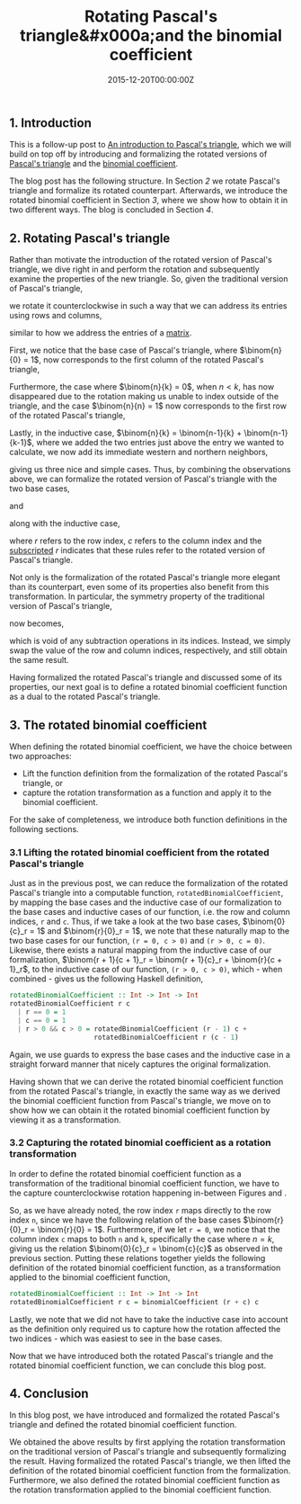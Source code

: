 #+hugo_base_dir: ../
#+hugo_section: ./categories/moessners-sieve/
#+hugo_front_matter_key_replace: description>summary
#+hugo_categories: "Moessner's Sieve"
#+hugo_tags: "Haskell" "Pascal's triangle" "Binomial coefficient" "Mathematics"

#+title: Rotating Pascal's triangle&#x000a;and the binomial coefficient
#+date: 2015-12-20T00:00:00Z
#+description: In this post, we introduce the rotated versions of Pascal's triangle and the binomial coefficient.

** 1. Introduction
This is a follow-up post to [[/categories/moessners-sieve/an-introduction-to-pascals-triangle][An introduction to Pascal's triangle]], which we will
build on top off by introducing and formalizing the rotated versions of [[https://en.wikipedia.org/wiki/Pascal%27s_triangle][Pascal's
triangle]] and the [[https://en.wikipedia.org/wiki/Binomial_coefficient][binomial coefficient]].

The blog post has the following structure. In Section [[*2. Rotating Pascal's triangle][2]] we rotate Pascal's
triangle and formalize its rotated counterpart. Afterwards, we introduce the
rotated binomial coefficient in Section [[*3. The rotated binomial coefficient][3]], where we show how to obtain it in two
different ways. The blog is concluded in Section [[*4. Conclusion][4]].

** 2. Rotating Pascal's triangle
Rather than motivate the introduction of the rotated version of Pascal's
triangle, we dive right in and perform the rotation and subsequently examine the
properties of the new triangle. So, given the traditional version of Pascal's
triangle,

\begin{equation}
  \tag{1}\label{fig:pascal-s-triangle}
  \begin{array}{*{9}{c}}
    & & & & 1 & & & & \\
    & & & 1 & & 1 & & & \\
    & & 1 & & 2 & & 1 & & \\
    & 1 & & 3 & & 3 & & 1 & \\
    1 & & 4 & & 6 & & 4 & & 1
  \end{array}
\end{equation}

we rotate it counterclockwise in such a way that we can address its entries
using rows and columns,

\begin{equation}
  \tag{2}\label{fig:rotated-pascal-s-triangle}
  \begin{array}{*{5}{r}}
    1 & 1 & 1 & 1 & 1 \\
    1 & 2 & 3 & 4 &   \\
    1 & 3 & 6 &   &   \\
    1 & 4 &   &   &   \\
    1 &   &   &   &
  \end{array}
\end{equation}

similar to how we address the entries of a [[https://en.wikipedia.org/wiki/Matrix_(mathematics)][matrix]].

First, we notice that the base case of Pascal's triangle, where $\binom{n}{0} =
1$, now corresponds to the first column of the rotated Pascal's triangle,

\begin{equation*}
  \begin{array}{*{5}{r}}
    1 & \class{faint}{1} & \class{faint}{1} &
    \class{faint}{1} & \class{faint}{1} \\
    1 & \class{faint}{2} & \class{faint}{3} & \class{faint}{4} & \\
    1 & \class{faint}{3} & \class{faint}{6} &   & \\
    1 & \class{faint}{4} &   &   &   \\
    1 &   &   &   &
  \end{array}
\end{equation*}

Furthermore, the case where $\binom{n}{k} = 0$, when $n < k$, has now
disappeared due to the rotation making us unable to index outside of the
triangle, and the case $\binom{n}{n} = 1$ now corresponds to the first row of
the rotated Pascal's triangle,

\begin{equation*}
  \begin{array}{*{5}{r}}
      1 & 1 & 1 & 1 & 1 \\
    \class{faint}{1} & \class{faint}{2} &
    \class{faint}{3} & \class{faint}{4} &   \\
    \class{faint}{1} & \class{faint}{3} &
    \class{faint}{6} &   &   \\
    \class{faint}{1} & \class{faint}{4} &   &   &   \\
    \class{faint}{1} &   &   &   &
  \end{array}
\end{equation*}

Lastly, in the inductive case, $\binom{n}{k} = \binom{n-1}{k} +
\binom{n-1}{k-1}$, where we added the two entries just above the entry we wanted
to calculate, we now add its immediate western and northern neighbors,

\begin{equation*}
  \begin{array}{*{5}{r}}
      &       &       &       &     1 \\
      &       &       &       & \downarrow \\
      &       &     2 & \rightarrow &     3 \\
      &       & \downarrow &       & \downarrow \\
    1 & \rightarrow &     3 & \rightarrow &     6
  \end{array}
\end{equation*}

giving us three nice and simple cases. Thus, by combining the observations
above, we can formalize the rotated version of Pascal's triangle with the two
base cases,

\begin{equation}
    \binom{0}{c}_r = 1,
\end{equation}

and

\begin{equation}
    \binom{r}{0}_r = 1,
\end{equation}

along with the inductive case,

\begin{equation}
  \binom{r+1}{c+1}_r = \binom{r+1}{c}_r + \binom{r}{c+1}_r,
\end{equation}

where $r$ refers to the row index, $c$ refers to the column index and the
[[https://en.wikipedia.org/wiki/Subscript_and_superscript][subscripted]] $r$ indicates that these rules refer to the rotated version of
Pascal's triangle.

Not only is the formalization of the rotated Pascal's triangle more elegant than
its counterpart, even some of its properties also benefit from this
transformation. In particular, the symmetry property of the traditional version
of Pascal's triangle,

\begin{equation}
  \binom{n}{k} = \binom{n}{n - k}
\end{equation}

now becomes,

\begin{equation}
  \binom{r}{c}_r = \binom{c}{r}_r,
\end{equation}

which is void of any subtraction operations in its indices. Instead, we simply
swap the value of the row and column indices, respectively, and still obtain the
same result.

Having formalized the rotated Pascal's triangle and discussed some of its
properties, our next goal is to define a rotated binomial coefficient function
as a dual to the rotated Pascal's triangle.

** 3. The rotated binomial coefficient
When defining the rotated binomial coefficient, we have the choice between two
approaches:

- Lift the function definition from the formalization of the rotated Pascal's
  triangle, or
- capture the rotation transformation as a function and apply it to the binomial
  coefficient.

For the sake of completeness, we introduce both function definitions in the
following sections.

*** 3.1 Lifting the rotated binomial coefficient from the rotated Pascal's triangle
Just as in the previous post, we can reduce the formalization of the rotated
Pascal's triangle into a computable function, ~rotatedBinomialCoefficient~, by
mapping the base cases and the inductive case of our formalization to the base
cases and inductive cases of our function, i.e. the row and column indices, ~r~
and ~c~. Thus, if we take a look at the two base cases, $\binom{0}{c}_r = 1$ and
$\binom{r}{0}_r = 1$, we note that these naturally map to the two base cases for
our function, ~(r = 0, c > 0)~ and ~(r > 0, c = 0)~. Likewise, there exists a
natural mapping from the inductive case of our formalization, $\binom{r + 1}{c +
1}_r = \binom{r + 1}{c}_r + \binom{r}{c + 1}_r$, to the inductive case of our
function, ~(r > 0, c > 0)~, which - when combined - gives us the following
Haskell definition,

#+begin_src haskell
rotatedBinomialCoefficient :: Int -> Int -> Int
rotatedBinomialCoefficient r c
  | r == 0 = 1
  | c == 0 = 1
  | r > 0 && c > 0 = rotatedBinomialCoefficient (r - 1) c +
                     rotatedBinomialCoefficient r (c - 1)
#+end_src

Again, we use guards to express the base cases and the inductive case in a
straight forward manner that nicely captures the original formalization.

Having shown that we can derive the rotated binomial coefficient function from
the rotated Pascal's triangle, in exactly the same way as we derived the
binomial coefficient function from Pascal's triangle, we move on to show how we
can obtain it the rotated binomial coefficient function by viewing it as a
transformation.

*** 3.2 Capturing the rotated binomial coefficient as a rotation transformation
In order to define the rotated binomial coefficient function as a transformation
of the traditional binomial coefficient function, we have to the capture
counterclockwise rotation happening in-between Figures
\ref{fig:pascal-s-triangle} and \ref{fig:rotated-pascal-s-triangle}.

So, as we have already noted, the row index ~r~ maps directly to the row index
~n~, since we have the following relation of the base cases $\binom{r}{0}_r =
\binom{r}{0} = 1$. Furthermore, if we let ~r = 0~, we notice that the column
index ~c~ maps to both ~n~ and ~k~, specifically the case where $n = k$, giving
us the relation $\binom{0}{c}_r = \binom{c}{c}$ as observed in the previous
section. Putting these relations together yields the following definition of the
rotated binomial coefficient function, as a transformation applied to the
binomial coefficient function,

#+begin_src haskell
rotatedBinomialCoefficient :: Int -> Int -> Int
rotatedBinomialCoefficient r c = binomialCoefficient (r + c) c
#+end_src

Lastly, we note that we did not have to take the inductive case into account as
the definition only required us to capture how the rotation affected the two
indices - which was easiest to see in the base cases.

Now that we have introduced both the rotated Pascal's triangle and the rotated
binomial coefficient function, we can conclude this blog post.

** 4. Conclusion
In this blog post, we have introduced and formalized the rotated Pascal's
triangle and defined the rotated binomial coefficient function.

We obtained the above results by first applying the rotation transformation on
the traditional version of Pascal's triangle and subsequently formalizing the
result. Having formalized the rotated Pascal's triangle, we then lifted the
definition of the rotated binomial coefficient function from the formalization.
Furthermore, we also defined the rotated binomial coefficient function as the
rotation transformation applied to the binomial coefficient function.

